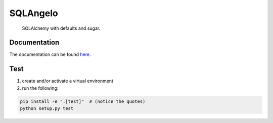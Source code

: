 SQLAngelo
#######

    SQLAlchemy with defaults and sugar.

Documentation
===============

The documentation can be found `here <docs/index.rst>`_.

Test
===========

1. create and/or activate a virtual environment
2. run the following:

.. code-block::

    pip install -e ".[test]"  # (notice the quotes)
    python setup.py test
